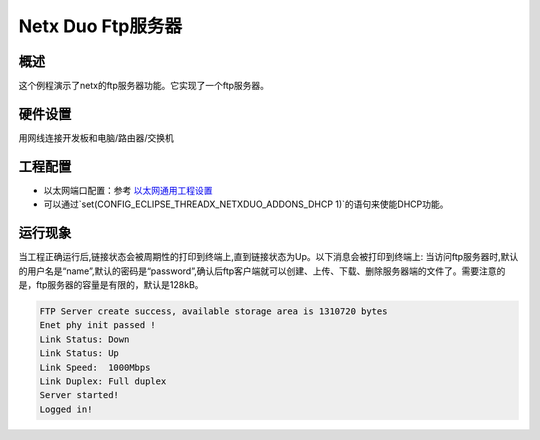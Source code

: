 .. _netx_duo_ftp_server:

Netx Duo Ftp服务器
==============================

概述
------

这个例程演示了netx的ftp服务器功能。它实现了一个ftp服务器。

硬件设置
------------

用网线连接开发板和电脑/路由器/交换机

工程配置
------------

- 以太网端口配置：参考 `以太网通用工程设置 <../../../../lwip/doc/Ethernet_Common_Project_Settings_zh.rst>`_

- 可以通过`set(CONFIG_ECLIPSE_THREADX_NETXDUO_ADDONS_DHCP 1)`的语句来使能DHCP功能。

运行现象
------------

当工程正确运行后,链接状态会被周期性的打印到终端上,直到链接状态为Up。以下消息会被打印到终端上:
当访问ftp服务器时,默认的用户名是“name”,默认的密码是“password”,确认后ftp客户端就可以创建、上传、下载、删除服务器端的文件了。需要注意的是，ftp服务器的容量是有限的，默认是128kB。


.. code-block:: console

   FTP Server create success, available storage area is 1310720 bytes
   Enet phy init passed !
   Link Status: Down
   Link Status: Up
   Link Speed:  1000Mbps
   Link Duplex: Full duplex
   Server started!
   Logged in!

